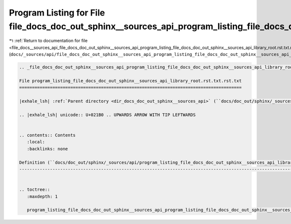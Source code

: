 
.. _program_listing_file_docs__sources_api_file_docs_doc_out_sphinx__sources_api_program_listing_file_docs_doc_out_sphinx__sources_api_library_root.rst.txt.rst.txt.rst.txt:

Program Listing for File file_docs_doc_out_sphinx__sources_api_program_listing_file_docs_doc_out_sphinx__sources_api_library_root.rst.txt.rst.txt.rst.txt
=========================================================================================================================================================

|exhale_lsh| :ref:`Return to documentation for file <file_docs__sources_api_file_docs_doc_out_sphinx__sources_api_program_listing_file_docs_doc_out_sphinx__sources_api_library_root.rst.txt.rst.txt.rst.txt>` (``docs/_sources/api/file_docs_doc_out_sphinx__sources_api_program_listing_file_docs_doc_out_sphinx__sources_api_library_root.rst.txt.rst.txt.rst.txt``)

.. |exhale_lsh| unicode:: U+021B0 .. UPWARDS ARROW WITH TIP LEFTWARDS

.. code-block:: cpp

   
   .. _file_docs_doc_out_sphinx__sources_api_program_listing_file_docs_doc_out_sphinx__sources_api_library_root.rst.txt.rst.txt:
   
   File program_listing_file_docs_doc_out_sphinx__sources_api_library_root.rst.txt.rst.txt
   =======================================================================================
   
   |exhale_lsh| :ref:`Parent directory <dir_docs_doc_out_sphinx__sources_api>` (``docs/doc_out/sphinx/_sources/api``)
   
   .. |exhale_lsh| unicode:: U+021B0 .. UPWARDS ARROW WITH TIP LEFTWARDS
   
   
   .. contents:: Contents
      :local:
      :backlinks: none
   
   Definition (``docs/doc_out/sphinx/_sources/api/program_listing_file_docs_doc_out_sphinx__sources_api_library_root.rst.txt.rst.txt``)
   ------------------------------------------------------------------------------------------------------------------------------------
   
   
   .. toctree::
      :maxdepth: 1
   
      program_listing_file_docs_doc_out_sphinx__sources_api_program_listing_file_docs_doc_out_sphinx__sources_api_library_root.rst.txt.rst.txt.rst
   
   
   
   
   
   
   
   
   
